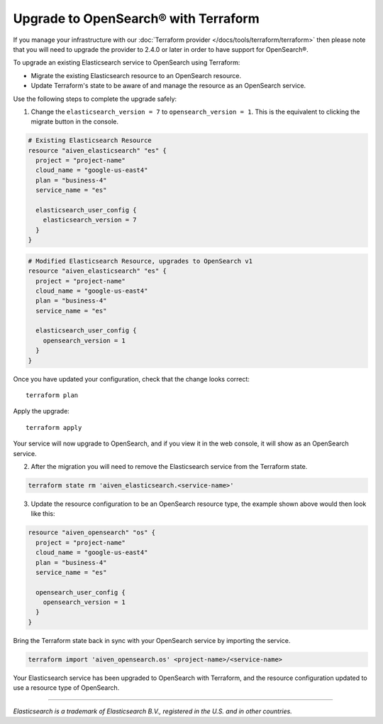 Upgrade to OpenSearch® with Terraform
=====================================

If you manage your infrastructure with our :doc:`Terraform provider </docs/tools/terraform/terraform>` then please note that you will need to upgrade the provider to 2.4.0 or later in order to have support for OpenSearch®.

To upgrade an existing Elasticsearch service to OpenSearch using Terraform:

* Migrate the existing Elasticsearch resource to an OpenSearch resource.

* Update Terraform's state to be aware of and manage the resource as an OpenSearch service.

Use the following steps to complete the upgrade safely:

1. Change the ``elasticsearch_version = 7`` to ``opensearch_version = 1``. This is the equivalent to clicking the migrate button in the console.

.. code-block::

    # Existing Elasticsearch Resource
    resource "aiven_elasticsearch" "es" {
      project = "project-name"
      cloud_name = "google-us-east4"
      plan = "business-4"
      service_name = "es"

      elasticsearch_user_config {
        elasticsearch_version = 7
      }
    }

.. code-block::

    # Modified Elasticsearch Resource, upgrades to OpenSearch v1
    resource "aiven_elasticsearch" "es" {
      project = "project-name"
      cloud_name = "google-us-east4"
      plan = "business-4"
      service_name = "es"

      elasticsearch_user_config {
        opensearch_version = 1
      }
    }

Once you have updated your configuration, check that the change looks correct::

    terraform plan

Apply the upgrade::

    terraform apply

Your service will now upgrade to OpenSearch, and if you view it in the web console, it will show as an OpenSearch service.

2. After the migration you will need to remove the Elasticsearch service from the Terraform state.

.. code-block::

    terraform state rm 'aiven_elasticsearch.<service-name>'

3. Update the resource configuration to be an OpenSearch resource type, the example shown above would then look like this:

.. code-block::

    resource "aiven_opensearch" "os" {
      project = "project-name"
      cloud_name = "google-us-east4"
      plan = "business-4"
      service_name = "es"

      opensearch_user_config {
        opensearch_version = 1
      }
    }

Bring the Terraform state back in sync with your OpenSearch service by importing the service.

.. code-block::

    terraform import 'aiven_opensearch.os' <project-name>/<service-name>

Your Elasticsearch service has been upgraded to OpenSearch with Terraform, and the resource configuration updated to use a resource type of OpenSearch.

------

*Elasticsearch is a trademark of Elasticsearch B.V., registered in the U.S. and in other countries.*
